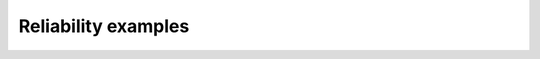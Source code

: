 

.. _sphx_glr_auto_examples_reliability:

Reliability examples
====================



.. raw:: html

    <div class="sphx-glr-thumbnails">

.. thumbnail-parent-div-open

.. thumbnail-parent-div-close

.. raw:: html

    </div>

